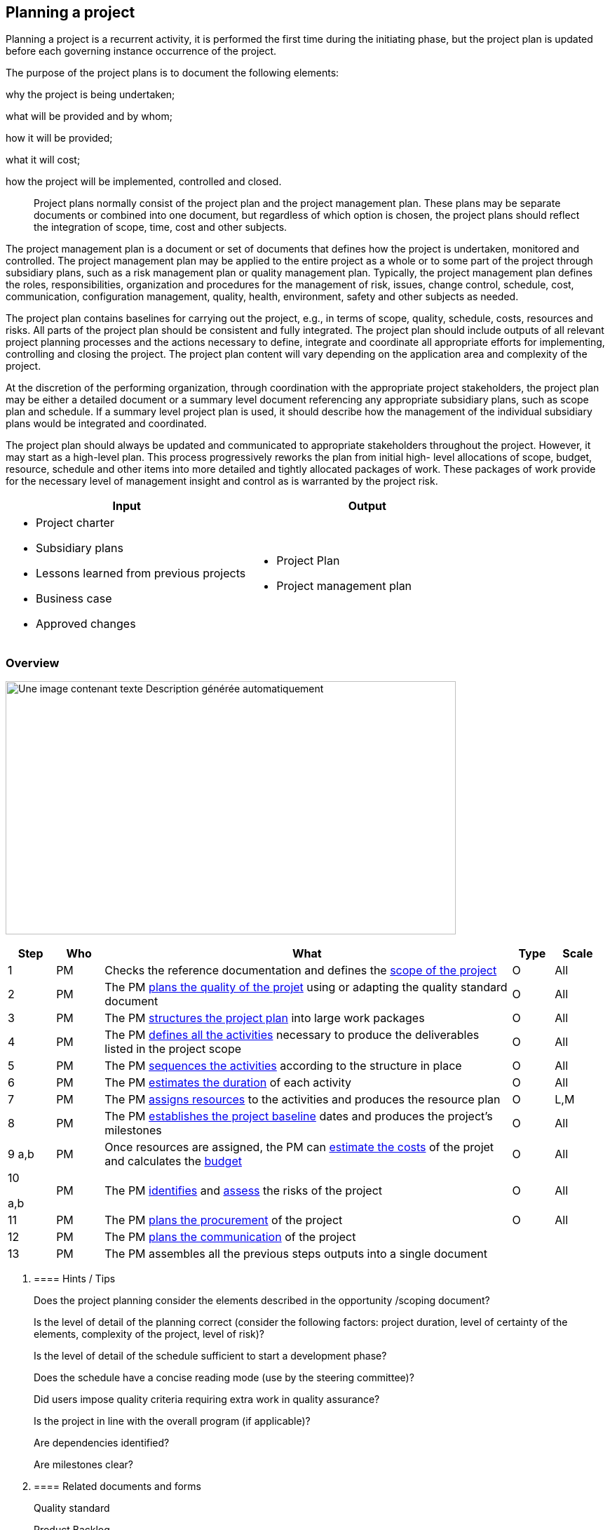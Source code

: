 
== Planning a project

Planning a project is a recurrent activity, it is performed the first time during the initiating phase, but the project plan is updated before each governing instance occurrence of the project.

The purpose of the project plans is to document the following elements:

why the project is being undertaken;

what will be provided and by whom;

how it will be provided;

what it will cost;

how the project will be implemented, controlled and closed.

____
Project plans normally consist of the project plan and the project management plan. These plans may be separate documents or combined into one document, but regardless of which option is chosen, the project plans should reflect the integration of scope, time, cost and other subjects.
____

The project management plan is a document or set of documents that defines how the project is undertaken, monitored and controlled. The project management plan may be applied to the entire project as a whole or to some part of the project through subsidiary plans, such as a risk management plan or quality management plan. Typically, the project management plan defines the roles, responsibilities, organization and procedures for the management of risk, issues, change control, schedule, cost, communication, configuration management, quality, health, environment, safety and other subjects as needed.

The project plan contains baselines for carrying out the project, e.g., in terms of scope, quality, schedule, costs, resources and risks. All parts of the project plan should be consistent and fully integrated. The project plan should include outputs of all relevant project planning processes and the actions necessary to define, integrate and coordinate all appropriate efforts for implementing, controlling and closing the project. The project plan content will vary depending on the application area and complexity of the project.

At the discretion of the performing organization, through coordination with the appropriate project stakeholders, the project plan may be either a detailed document or a summary level document referencing any appropriate subsidiary plans, such as scope plan and schedule. If a summary level project plan is used, it should describe how the management of the individual subsidiary plans would be integrated and coordinated.

The project plan should always be updated and communicated to appropriate stakeholders throughout the project. However, it may start as a high-level plan. This process progressively reworks the plan from initial high- level allocations of scope, budget, resource, schedule and other items into more detailed and tightly allocated packages of work. These packages of work provide for the necessary level of management insight and control as is warranted by the project risk.

[width="100%",cols="50%,50%",options="header",]
|===
|Input |Output
a|
* Project charter
* Subsidiary plans
* Lessons learned from previous projects
* Business case
* Approved changes

a|
* Project Plan
* Project management plan

|===

=== Overview

image:media/image12.png[Une image contenant texte Description générée automatiquement,width=642,height=361]

[width="99%",cols="8%,8%,69%,7%,8%",options="header",]
|===
|Step |Who |What |Type |Scale
|1 |PM |Checks the reference documentation and defines the link:#define-scope[+++scope of the project+++] |O |All
|2 |PM |The PM link:#plan-quality[+++plans the quality of the projet+++] using or adapting the quality standard document |O |All
|3 |PM |The PM link:#create-wbs[+++structures the project plan+++] into large work packages |O |All
|4 |PM |The PM link:#define-activities[+++defines all the activities+++] necessary to produce the deliverables listed in the project scope |O |All
|5 |PM |The PM link:#sequence-activities[+++sequences the activities+++] according to the structure in place |O |All
|6 |PM |The PM link:#estimate-activity-durations[+++estimates the duration+++] of each activity |O |All
|7 |PM |The PM link:#estimate-resources[+++assigns resources+++] to the activities and produces the resource plan |O |L,M
|8 |PM |The PM link:#develop-schedule[+++establishes the project baseline+++] dates and produces the project’s milestones |O |All
|9 a,b |PM |Once resources are assigned, the PM can link:#estimate-costs[+++estimate the costs+++] of the projet and calculates the link:#develop-budget[+++budget+++] |O |All
a|
10

a,b

|PM |The PM link:#identify-risks[+++identifies+++] and link:#assess-risks[+++assess+++] the risks of the project |O |All
|11 |PM |The PM link:#plan-procurement[+++plans the procurement+++] of the project |O |All
|12 |PM |The PM link:#plan-communications[+++plans the communication+++] of the project | |
|13 |PM |The PM assembles all the previous steps outputs into a single document | |
|===

[arabic]
. {blank}
+
==== Hints / Tips
+
Does the project planning consider the elements described in the opportunity /scoping document?
+
Is the level of detail of the planning correct (consider the following factors: project duration, level of certainty of the elements, complexity of the project, level of risk)?
+
Is the level of detail of the schedule sufficient to start a development phase?
+
Does the schedule have a concise reading mode (use by the steering committee)?
+
Did users impose quality criteria requiring extra work in quality assurance?
+
Is the project in line with the overall program (if applicable)?
+
Are dependencies identified?
+
Are milestones clear?
. {blank}
+
==== Related documents and forms 
+
Quality standard
+
Product Backlog
+
Product Roadmap
+
Sprint Roadmap
+
Sprint Backlog
+
Project Plan
+
Resource Plan
+
Risk log

[arabic, start=2]
. {blank}
+
=== Subprocesses
[arabic]
.. {blank}
+
==== Develop the project plan

Planning a project is a recurrent activity, it is performed the first time during the initiating phase, but the project plan is updated before each governing instance occurence of the project.

The purpose of the project plans is to document the following elements:

why the project is being undertaken;

what will be provided and by whom;

how it will be provided;

what it will cost;

how the project will be implemented, controlled and closed.

Project plans normally consist of the project plan and the project management plan. These plans may be separate documents or combined into one document, but regardless of which option is chosen, the project plans should reflect the integration of scope, time, cost and other subjects.

The project management plan is a document or set of documents that defines how the project is undertaken, monitored and controlled. The project management plan may be applied to the entire project as a whole or to some part of the project through subsidiary plans, such as a risk management plan or quality management plan. Typically, the project management plan defines the roles, responsibilities, organisation and procedures for the management of risk, issues, change control, schedule, cost, communication, configuration management, quality, health, environment, safety and other subjects as needed.

The project plan contains baselines for carrying out the project, e.g., in terms of scope, quality, schedule, costs, resources and risks. All parts of the project plan should be consistent and fully integrated. The project plan should include outputs of all relevant project planning processes and the actions necessary to define, integrate and coordinate all appropriate efforts for implementing, controlling and closing the project. The project plan content will vary depending on the application area and complexity of the project.

At the discretion of the performing organisation, through coordination with the appropriate project stakeholders, the project plan may be either a detailed document or a summary level document referencing any appropriate subsidiary plans, such as scope plan and schedule. If a summary level project plan is used, it should describe how the management of the individual subsidiary plans would be integrated and coordinated.

The project plan should always be updated and communicated to appropriate stakeholders throughout the project. However, it may start as a high-level plan. This process progressively reworks the plan from initial high- level allocations of scope, budget, resource, schedule and other items into more detailed and tightly allocated packages of work. These packages of work provide for the necessary level of management insight and control as is warranted by the project risk.

[width="100%",cols="50%,50%",options="header",]
|===
|Input |Output
a|
* Project charter
* Subsidiary plans
* Lessons learned from previous projects
* Business case
* Approved changes

a|
* Project Plan
* Project management plan

|===

==== Define scope

The purpose of Define scope is to achieve clarity of the project scope, including objectives, deliverables, requirements and boundaries, by defining the end state of the project.

The definition of project scope makes clear what the project will contribute to the strategic goals of the organization. The project scope statement should be used as the basis for future project decisions, as well as for communicating the importance of the project and the benefits that should be realized by performing the project successfully.

[width="100%",cols="50%,50%",options="header",]
|===
|Input |Output
a|
* Project charter
* Approved changes
* Lessons learned from previous projects
* Business case
* Approved changes

a|
* Scope statement
* Requirements
* Deliverables

|===

[width="100%",cols="13%,87%",options="header",]
|===
|image:media/image6.png[Notes Post-it contour,width=45,height=45] |*Note:* requirements are often expressed as User Stories.
|===

==== Plan quality

The purpose of Plan quality is to determine the quality requirements and standards that will be applicable to the project, the deliverables of the project and how the requirements and standards will be met based on the project objectives.

This process includes the following:

determining and agreeing with the project sponsor and other stakeholders as to the objectives and relevant standards to be achieved;

establishing the tools, procedures, techniques and resources necessary to achieve the relevant standards;

determining methodologies, techniques and resources to implement the planned systematic quality activities;

developing the quality plan which includes type of reviews, responsibilities and participants in a timetable in accordance with the project overall schedule;

consolidating all quality information in the quality plan.

Due to the temporary nature of projects and their time constraints, most projects do not have the ability to develop quality standards. Development and organisational acceptance of quality standards and product quality parameters may be outside of the project boundaries.

This acceptance is normally the responsibility of the performing organisation and serves as input to this process. The quality plan should refer to or include the quality policy as established by senior management.

[width="100%",cols="50%,50%",options="header",]
|===
|Input |Output
a|
* Project plans
* Quality requirements
* Quality policy
* Approved changes

a|
* Quality plan

|===

[width="100%",cols="13%,87%",options="header",]
|===
|image:media/image6.png[Notes Post-it contour,width=45,height=45] |*Note:* A standard quality plan document can be used or adapted depending of the project constraints and risks
|===

==== Create WBS

The purpose of Create work breakdown structure is to provide a hierarchical decomposition framework for presenting the work that needs to be completed, to achieve the project objectives.

The work breakdown structure provides a framework for dividing and subdividing the project work into smaller, thus more manageable, pieces of work. The work breakdown structure can be structured, for example, in project phases, major deliverables, discipline and location. Each descending level of the work breakdown structure describes project work in an increasingly detailed level. It is possible to develop other hierarchical breakdown structures for methodically assessing items such as deliverables, organization, risk and cost accounting of the project.

[width="100%",cols="50%,50%",options="header",]
|===
|Input |Output
a|
* Project plans
* Requirements
* Approved changes

a|
* Work breakdown structure
* Work breakdown structure dictionnary

|===

✏️ Note: In case of an agile project, link:#writing-user-stories-requirements[+++User Stories+++] can be grouped into link:#grouping-userstories-into-epics[+++Epics+++] which serves as WBS.

==== Define Activities

The purpose of Define activities is to identify, define and document all the activities that should be in the schedule and performed, in order to achieve the project objectives.

This process begins with the work breakdown structure’s lowest level and it identifies, defines and documents the work through the use of smaller components, called activities, in order to provide a basis for project planning, implementing, controlling and closing work.

[width="100%",cols="50%,50%",options="header",]
|===
|Input |Output
a|
* Project plans
* link:#writing-user-stories-requirements[+++Requirements+++]
* Approved changes
* Work breakdown structure / link:#grouping-userstories-into-epics[+++Epics+++]
* Work breakdown structure dictionary

a|
* Activity list / link:#product-backlog[+++Product Backlog+++]

|===

✏️ Note: In case of an agile project, activities are listed in the link:#product-backlog[+++Product Backlog+++]

==== Sequence activities 

The purpose of Sequence activities is to identify and document the logical relationships between project activities.

All activities within the project should be with dependencies to provide a network diagram such that the critical path may be determined. Activities should be logically sequenced with proper precedence relationships and appropriate leads, lags, constraints, interdependencies and external dependencies, in order to support development of a realistic and achievable project schedule.

[width="100%",cols="50%,50%",options="header",]
|===
|Input |Output
a|
* Activity list / link:#product-backlog[+++Product Backlog+++]
* Approved changes

a|
* Activity sequence / Sprint

|===

✏️ Note: In case of an agile project, the link:#product-backlog[+++Product Backlog+++] is organized into link:#creating-a-sprint-backlog[+++Sprints+++], each sprint containing User Stories and actions to implements

==== Estimate resources

The purpose of Estimate resources is to determine the resources needed for each activity in the activity list.

Resources may include people, facilities, equipment, materials, infrastructure and tools. Attributes for resources are recorded, including origin, units and engagement start and end.

[width="100%",cols="50%,50%",options="header",]
|===
|Input |Output
a|
* Project plans
* Activity list
* Approved changes

a|
* Resource requirement
* Resource plan

|===

==== Estimate activity durations

The purpose of Estimate activity durations is to estimate the time required to complete each activity in the project.

Activity durations are a function of subjects such as quantity and type of resources available, relationship between activities, capacities, planning calendars, learning curves and administrative processing. Administrative processing may affect approval cycles. Future activities may consist of work that will be broken down into more detail as time progresses and more detailed information becomes available. Durations most frequently represent a trade-off between time constraints and resource availability. Periodic re-estimates that result in updated forecasting against the baseline is also a component of this process

Activity duration estimates may need to be revisited once the activities are scheduled and the critical path is identified. If the critical path reveals a completion date of the project later than the required completion date, activities on the critical path may need to be adjusted.

[width="100%",cols="50%,50%",options="header",]
|===
|Input |Output
a|
* Activity list
* Resource requirements
* Historical data
* Industry standards
* Approved changes

a|
* Activity duration estimates

|===

✏️ Note : estimating durations can be done using link:#pert-estimation-technique[+++Pert techniques+++], in agile teams durations are estimated collectively during the link:#sprint-planning[+++Sprint planning+++] and using link:#team-velocity[+++Velocity+++] data.

==== Develop schedule

The purpose of Develop schedule is to calculate the start and end times of the project activities and to establish the overall project schedule baseline.

Activities are scheduled in a logical sequence that identifies durations, milestones and interdependencies to provide a network.

The activity level provides sufficient resolution for management control throughout the project life cycle. The schedule provides a vehicle for evaluating actual progress in time against a predefined objective measurement of achievement.

The schedule is established at the activity level, which provides the basis for assigning resources and developing the time-based budget. Schedule development should continue throughout the project as work progresses, as the project plans change, as anticipated risk events occur or disappear and as new risks are identified. If necessary, duration and resource estimates should be reviewed and revised to develop an approved project schedule that can serve as the baseline against which progress may be tracked.

[width="100%",cols="50%,50%",options="header",]
|===
|Input |Output
a|
* Activity sequence
* Activity duration estimates
* Schedule constraints
* Risk register
* Approved changes

a|
* Schedule

|===

✏️ Note: The schedule of Agile projects is organized into link:#creating-a-sprint-backlog[+++Sprint Backlogs+++] and link:#building-a-sprint-roadmap[+++Sprint Roadmaps+++]. Even in case of an agile project, it is good practice to schedule the project using a project scheduling tool (ex: https://products.office.com/es-es/project/project-and-portfolio-management-software[+++MS Project+++], https://www.projectlibre.com/product/projectlibre-open-source[+++ProjectLibre+++], https://www.ganttproject.biz[+++GanttProject+++], https://www.openproject.org[+++OpenProject+++], …).

More about project scheduling: https://www.pmi.org/learning/library/schedule-101-basic-best-practices-6701[+++https://www.pmi.org/learning/library/schedule-101-basic-best-practices-6701+++]

==== Define project organization

The purpose of Define project organization is to secure all needed commitments from all the parties involved in a project. Roles, responsibilities and authorities that are relevant to the project should be defined in accordance with the project’s nature and complexity and should consider the performing organization’s existing policies.

The definition of the project organizational structure includes the identification of all team members and other persons directly involved in the project work.

This process includes the assignment of project responsibilities and authorities. These responsibilities and authorities may be defined at the appropriate levels of the work breakdown structure. Those definitions usually include responsibilities to perform the approved work, manage progress and allocation of resources.

It is a good practice to clarify roles and responsibilities of the people working on the project. To do so, a RACI Matrix is a good tool. A RACI matrix lists the main tasks (high level) and roles and assigns the following key responsibilities for each of the task/role:

Responsible,

Accountable,

Consulted,

Informed.

✏️ Note: key responsibilities are not limited to R, A, C, I, additional ones can be defined if necessary (example: Audit, Quality Reviewer, …).

Sample RACI Matrix:

[width="100%",cols="21%,16%,16%,16%,15%,16%",options="header",]
|===
| |Role 1 |Role 2 |Role 3 |Role 4 |…
|Task 1 |R |A |C |I |
|Task 2 |C |A |I |R |
|Task 3 |I |C |R |A |
|… | | | | |
|===

More about RACI Matrix:

https://en.wikipedia.org/wiki/Responsibility_assignment_matrix[+++https://en.wikipedia.org/wiki/Responsibility_assignment_matrix+++]

[width="100%",cols="50%,50%",options="header",]
|===
|Input |Output
a|
* Project plans
* Work breakdown structure
* Resource requirements
* Stakeholder register
* Approved changes

a|
* Role descriptions
* Project organization chart

|===

==== Estimate costs

The purpose of Estimate costs is to obtain an approximation of the costs needed to complete each project activity and for the project as a whole.

Cost estimates can be expressed in terms of units of measure such as labor hours or number of equipment hours or in currency valuations. When expressed in currency and when performance spans a long period of time, methods taking into account the time value of money should be used. Learning curves may be used when the project includes a number of repetitive and sequential activities. Projects dealing in more than one currency should identify the exchange rates used in costing the project plan.

Reserves or contingency estimates are used to deal with risks or uncertainties and should be added to the project cost estimates and clearly identified.

[width="100%",cols="50%,50%",options="header",]
|===
|Input |Output
a|
* Work breakdown structure
* Activity list
* Project plans
* Approved changes

a|
* Cost estimates

|===

==== Develop budget

The purpose of Develop budget is to distribute the project’s budget to the appropriate levels of the work breakdown structure.

The assignment of budgets to scheduled segments of work provides a time-based budget against which actual performance can be compared. Maintaining realistic budgets, directly tied to an established scope of work, is essential for each organization responsible for performing project effort. The budgets are normally distributed in the same manner in which the project estimate was derived. Project cost estimating and budgeting are closely linked. Cost estimating determines the total cost of the project, whereas budgeting identifies where and when costs will be expended and establishes a means whereby performance can be managed.

Objective measures of cost performance should be established in the budgeting process. Setting the objective measures in advance of cost performance assessments enhances accountability and avoids bias.

Reserves or contingency items not assigned to activities or other work scope may be created and used for management control purposes or to cover identified risks. Such items and the associated risk should be clearly identified.

[width="100%",cols="50%,50%",options="header",]
|===
|Input |Output
a|
* Work breakdown structure
* Cost estimates
* Schedule

a|
* Budget

|===

==== Identify risks

The purpose of Identify risks is to determine potential risk events and their characteristics that, if they occur, may have a positive or negative impact on the project objectives.

This is a repeatable process because new risks may become known or risks may change as the project progresses through its life cycle. Risks with a potential negative impact to the project are referred to as “threats”, whereas risks with a potential positive impact on the project are referred to as “opportunities”. All identified risks should be addressed in accordance with link:#treat-risks[+++Treating Risks+++].

This process should involve multiple participants, typically the project customers, project sponsor, project manager, project management team, project team, senior managers, users, risk management experts, other members of the project steering committee and subject matter experts.

[width="100%",cols="50%,50%",options="header",]
|===
|Input |Output
a|
* Project Plan

a|
* Risk register

|===

==== Assess risks

The purpose of Assess risks is to measure and prioritize the risks for further action.

This process includes estimating the probability of occurrence of each risk and the corresponding consequence for project objectives, if the risk does occur. The risks are then prioritized in accordance with this assessment considering other factors such as the timeframe and key stakeholders’ risk tolerance.

Risk assessment is a repetitive process in accordance with link:#control-risks[+++Controlling Risks+++]. Trends can indicate the need for more or less risk management action.

Evaluating is a 5-step process:

link:#identify-risks[+++Risk inventory / identification+++]: list all risks and categorize

Risk level evaluation: evaluate impact and probability of occurrence

Define workarounds: define solutions to lower down the risk level

Identify critical elements: define time, events, places where the risk level can reach the highest point

Revise risk inventory: follow-up the risk in inventory

[width="100%",cols="27%,13%,21%,19%,20%",options="header",]
|===
a|
____
*LIKELIHOOD*
____

|High | | |
| |Medium | | |
| |Low | | |
| | |Low |Medium |High
| | |*IMPACT* | |
|===

✏️ Note: however high the impact might be, there is no risk if the probability of occurrence is low

More about risk management:

https://en.wikibooks.org/wiki/Project_Management/PMBOK/Risk_Management[+++https://en.wikibooks.org/wiki/Project_Management/PMBOK/Risk_Management+++]

[width="100%",cols="50%,50%",options="header",]
|===
|Input |Output
a|
* Risk register
* Project Plan

a|
* Prioritised Risk

|===

==== Plan procurement

The purpose of Plan procurements is to plan and document the procurement strategy and overall process properly before procurement is initiated.

This process is used to facilitate procurement decision-making, to specify procurement approaches and to develop procurement specifications and requirements.

[width="100%",cols="50%,50%",options="header",]
|===
|Input |Output
a|
* Project plans
* In-house capacity and capability
* Existing contracts
* Resource requirements
* Risk register

a|
* Procurement plan
* Preferred suppliers list
* Make-or-buy decision list

|===

==== Plan communications

The purpose of Plan communications is to determine the information and communication needs of the stakeholders.

Although projects have the need to communicate project information, the information needs and methods of distribution vary. Factors for project success include identification of the information needs of the stakeholders and any mandated information needs, e.g., government or regulatory, and determining a suitable means of meeting those needs.

Factors such as geographically dispersed personnel, multiple cultures and organizational factors may significantly affect communication requirements.

This process should begin early in the planning of the project, following a stakeholder identification and analysis, and should be regularly reviewed and revised as needed, in order to ensure continued effectiveness throughout the project. The communications plan defines the information requirements and should be easily accessible by the appropriate stakeholders throughout the project.

[width="100%",cols="50%,50%",options="header",]
|===
|Input |Output
a|
* Project plans
* Stakeholder register
* Role descriptions
* Approved changes

a|
* Communications plan

|===
